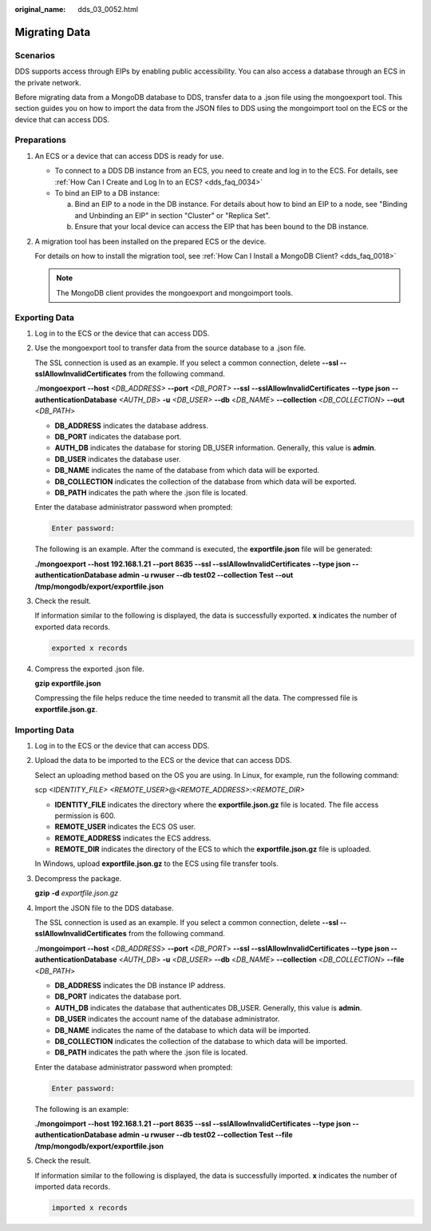 :original_name: dds_03_0052.html

.. _dds_03_0052:

Migrating Data
==============

**Scenarios**
-------------

DDS supports access through EIPs by enabling public accessibility. You can also access a database through an ECS in the private network.

Before migrating data from a MongoDB database to DDS, transfer data to a .json file using the mongoexport tool. This section guides you on how to import the data from the JSON files to DDS using the mongoimport tool on the ECS or the device that can access DDS.

**Preparations**
----------------

#. An ECS or a device that can access DDS is ready for use.

   -  To connect to a DDS DB instance from an ECS, you need to create and log in to the ECS. For details, see :ref:`How Can I Create and Log In to an ECS? <dds_faq_0034>`
   -  To bind an EIP to a DB instance:

      a. Bind an EIP to a node in the DB instance. For details about how to bind an EIP to a node, see "Binding and Unbinding an EIP" in section "Cluster" or "Replica Set".
      b. Ensure that your local device can access the EIP that has been bound to the DB instance.

#. A migration tool has been installed on the prepared ECS or the device.

   For details on how to install the migration tool, see :ref:`How Can I Install a MongoDB Client? <dds_faq_0018>`

   .. note::

      The MongoDB client provides the mongoexport and mongoimport tools.

Exporting Data
--------------

#. Log in to the ECS or the device that can access DDS.

#. Use the mongoexport tool to transfer data from the source database to a .json file.

   The SSL connection is used as an example. If you select a common connection, delete **--ssl --sslAllowInvalidCertificates** from the following command.

   ./**mongoexport** **--host** *<DB_ADDRESS>* **--\ port** *<DB_PORT>* **--\ ssl** **--sslAllowInvalidCertificates** **--type json** **--authenticationDatabase** *<AUTH_DB*> **-u** *<DB_USER>* **--db** <*DB_NAME*> **--collection** <*DB_COLLECTION*> **--out** <*DB_PATH*>

   -  **DB_ADDRESS** indicates the database address.
   -  **DB_PORT** indicates the database port.
   -  **AUTH_DB** indicates the database for storing DB_USER information. Generally, this value is **admin**.
   -  **DB_USER** indicates the database user.
   -  **DB_NAME** indicates the name of the database from which data will be exported.
   -  **DB_COLLECTION** indicates the collection of the database from which data will be exported.
   -  **DB_PATH** indicates the path where the .json file is located.

   Enter the database administrator password when prompted:

   .. code-block::

      Enter password:

   The following is an example. After the command is executed, the **exportfile.json** file will be generated:

   **./mongoexport --host 192.168.1.21 --port 8635 --ssl --sslAllowInvalidCertificates --type json --authenticationDatabase admin -u rwuser --db test02 --collection Test --out /tmp/mongodb/export/exportfile.json**

#. Check the result.

   If information similar to the following is displayed, the data is successfully exported. **x** indicates the number of exported data records.

   .. code-block::

      exported x records

#. Compress the exported .json file.

   **gzip exportfile.json**

   Compressing the file helps reduce the time needed to transmit all the data. The compressed file is **exportfile.json.gz**.

Importing Data
--------------

#. Log in to the ECS or the device that can access DDS.

#. Upload the data to be imported to the ECS or the device that can access DDS.

   Select an uploading method based on the OS you are using. In Linux, for example, run the following command:

   scp *<IDENTITY_FILE>* *<REMOTE_USER>*\ @\ *<REMOTE_ADDRESS>*:*<REMOTE_DIR>*

   -  **IDENTITY_FILE** indicates the directory where the **exportfile.json.gz** file is located. The file access permission is 600.
   -  **REMOTE_USER** indicates the ECS OS user.
   -  **REMOTE_ADDRESS** indicates the ECS address.
   -  **REMOTE_DIR** indicates the directory of the ECS to which the **exportfile.json.gz** file is uploaded.

   In Windows, upload **exportfile.json.gz** to the ECS using file transfer tools.

#. Decompress the package.

   **gzip** **-d** *exportfile.json.gz*

#. Import the JSON file to the DDS database.

   The SSL connection is used as an example. If you select a common connection, delete **--ssl --sslAllowInvalidCertificates** from the following command.

   ./**mongoimport --host** <*DB_ADDRESS*> **--port** <*DB_PORT*> **--ssl --sslAllowInvalidCertificates --type json --authenticationDatabase** <*AUTH_DB*> **-u** <*DB_USER*> **--db** <*DB_NAME*> **--collection** <*DB_COLLECTION*> **--file** <*DB_PATH*>

   -  **DB_ADDRESS** indicates the DB instance IP address.
   -  **DB_PORT** indicates the database port.
   -  **AUTH_DB** indicates the database that authenticates DB_USER. Generally, this value is **admin**.
   -  **DB_USER** indicates the account name of the database administrator.
   -  **DB_NAME** indicates the name of the database to which data will be imported.
   -  **DB_COLLECTION** indicates the collection of the database to which data will be imported.
   -  **DB_PATH** indicates the path where the .json file is located.

   Enter the database administrator password when prompted:

   .. code-block::

      Enter password:

   The following is an example:

   **./mongoimport --host 192.168.1.21 --port 8635 --ssl --sslAllowInvalidCertificates --type json --authenticationDatabase admin -u rwuser --db test02 --collection Test --file /tmp/mongodb/export/exportfile.json**

#. Check the result.

   If information similar to the following is displayed, the data is successfully imported. **x** indicates the number of imported data records.

   .. code-block::

      imported x records
